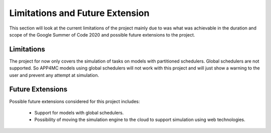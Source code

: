 ================================
Limitations and Future Extension
================================

This section will look at the current limitations of the project
mainly due to was what was achievable in the duration and scope
of the Google Summer of Code 2020 and possible future extensions 
to the project.

-----------
Limitations
-----------

The project for now only covers the simulation of tasks on models
with partitioned schedulers. Global schedulers are not supported. 
So APP4MC models using global schedulers will not work with this 
project and will just show a warning to the user and prevent any 
attempt at simulation.

-----------------
Future Extensions
-----------------
Possible future extensions considered for this project includes:

    -   Support for models with global schedulers.
    
    -   Possibility of moving the simulation engine to the cloud to 
        support simulation using web technologies.
